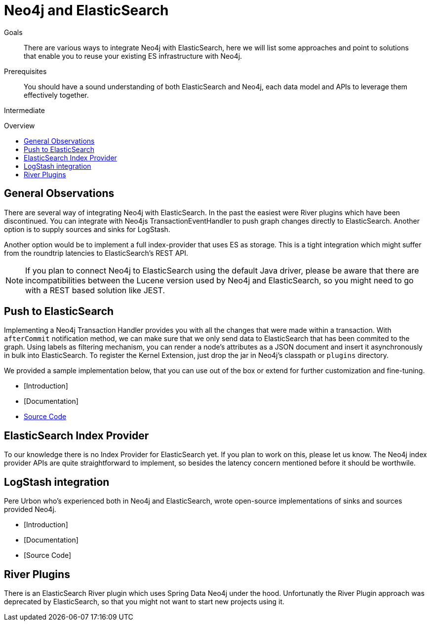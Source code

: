 = Neo4j and ElasticSearch
:level: Intermediate
:toc:
:toc-placement!:
:toc-title: Overview
:toclevels: 1
:section: Neo4j Integrations
:section-link: integration

.Goals
[abstract]
There are various ways to integrate Neo4j with ElasticSearch, here we will list some approaches and point to solutions that enable you to reuse your existing ES infrastructure with Neo4j.

.Prerequisites
[abstract]
You should have a sound understanding of both ElasticSearch and Neo4j, each data model and APIs to leverage them effectively together.

[role=expertise]
{level}

toc::[]

== General Observations

There are several way of integrating Neo4j with ElasticSearch.
In the past the easiest were River plugins which have been discontinued.
You can integrate with Neo4js TransactionEventHandler to push graph changes directly to ElasticSearch.
Another option is to supply sources and sinks for LogStash.

Another option would be to implement a full index-provider that uses ES as storage.
This is a tight integration which might suffer from the roundtrip latencies to ElasticSearch's REST API.

[NOTE]
If you plan to connect Neo4j to ElasticSearch using the default Java driver, please be aware that there are incompatibilities between the Lucene version used by Neo4j and ElasticSearch, so you might need to go with a REST based solution like JEST.

== Push to ElasticSearch

Implementing a Neo4j Transaction Handler provides you with all the changes that were made within a transaction.
With `afterCommit` notification method, we can make sure that we only send data to ElasticSearch that has been commited to the graph.
Using labels as filtering mechanism, you can render a node's attributes as a JSON document and insert it asynchronously in bulk into ElasticSearch.
To register the Kernel Extension, just drop the jar in Neo4j's classpath or `plugins` directory.

We provided a sample implementation below, that you can use out of the box or extend for further customization and fine-tuning.

* [Introduction]
* [Documentation]
* http://github.com/neo4j-contrib/neo4j-elastic-search[Source Code]

== ElasticSearch Index Provider

To our knowledge there is no Index Provider for ElasticSearch yet.
If you plan to work on this, please let us know.
The Neo4j index provider APIs are quite straightforward to implement, so besides the latency concern mentioned before it should be worthwile.

== LogStash integration

Pere Urbon who's experienced both in Neo4j and ElasticSearch, wrote open-source implementations of sinks and sources provided Neo4j.

* [Introduction]
* [Documentation]
* [Source Code]

== River Plugins

There is an ElasticSearch River plugin which uses Spring Data Neo4j under the hood.
Unfortunatly the River Plugin approach was deprecated by ElasticSearch, so that you might not want to start new projects using it.
